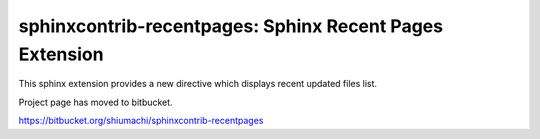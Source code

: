 =========================================================
sphinxcontrib-recentpages:  Sphinx Recent Pages Extension
=========================================================

This sphinx extension provides a new directive which displays recent updated files list.

Project page has moved to bitbucket.

https://bitbucket.org/shiumachi/sphinxcontrib-recentpages
